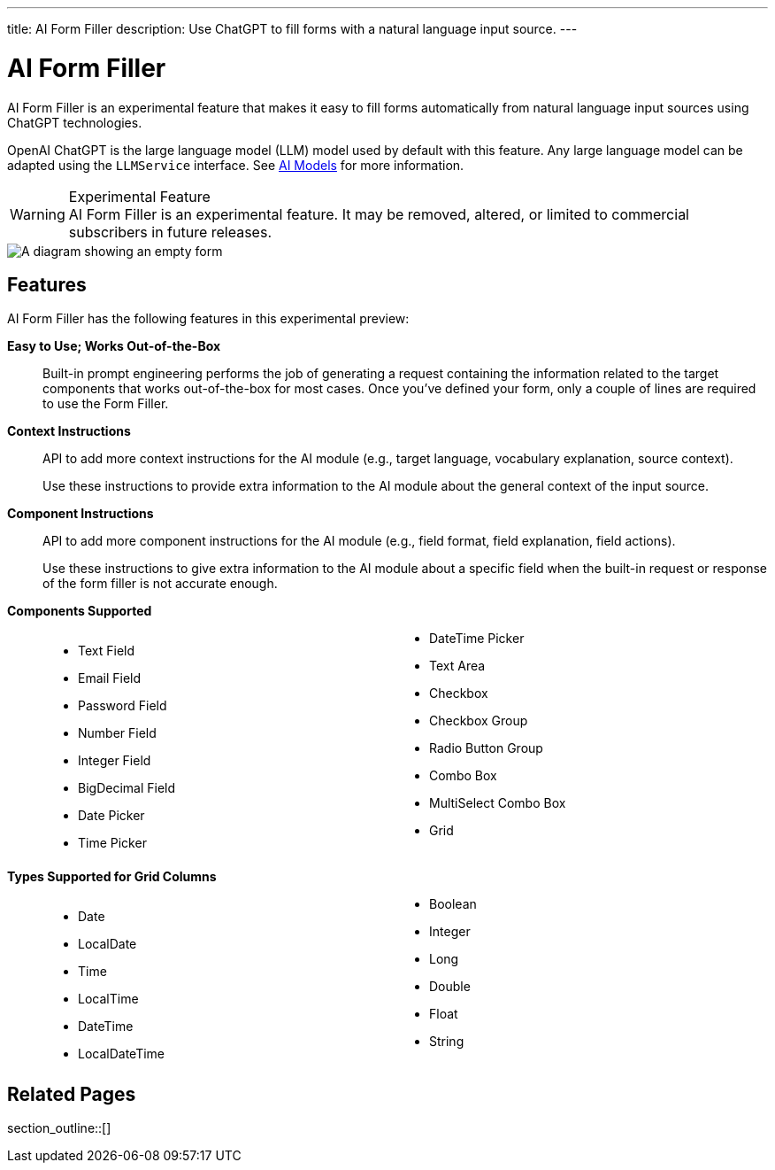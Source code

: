 ---
title: AI Form Filler
description: Use ChatGPT to fill forms with a natural language input source.
---


= AI Form Filler

AI Form Filler is an experimental feature that makes it easy to fill forms automatically from natural language input sources using ChatGPT technologies.

OpenAI ChatGPT is the large language model (LLM) model used by default with this feature. Any large language model can be adapted using the [interfacename]`LLMService` interface. See <<ai-models#,AI Models>> for more information.

[WARNING]
.Experimental Feature
AI Form Filler is an experimental feature. It may be removed, altered, or limited to commercial subscribers in future releases.

[.fill.white]
image::images/ai-form-filler-illustration.svg[A diagram showing an empty form, a natural language text snippet connected to the AI Form Filler, and the same form with filled values based on the text snippet.]

== Features

AI Form Filler has the following features in this experimental preview:

*Easy to Use; Works Out-of-the-Box*::
Built-in prompt engineering performs the job of generating a request containing the information related to the target components that works out-of-the-box for most cases. Once you've defined your form, only a couple of lines are required to use the Form Filler.

*Context Instructions*::
API to add more context instructions for the AI module (e.g., target language, vocabulary explanation, source context).
+
Use these instructions to provide extra information to the AI module about the general context of the input source.

*Component Instructions*::
API to add more component instructions for the AI module (e.g., field format, field explanation, field actions).
+
Use these instructions to give extra information to the AI module about a specific field when the built-in request or response of the form filler is not accurate enough.

*Components Supported*::
+
[columns]
- Text Field
- Email Field
- Password Field
- Number Field
- Integer Field
- BigDecimal Field
- Date Picker
- Time Picker
- DateTime Picker
- Text Area
- Checkbox
- Checkbox Group
- Radio Button Group
- Combo Box
- MultiSelect Combo Box
- Grid

*Types Supported for Grid Columns*::
+
[columns]
- Date
- LocalDate
- Time
- LocalTime
- DateTime
- LocalDateTime
- Boolean
- Integer
- Long
- Double
- Float
- String


== Related Pages

section_outline::[]


++++
<style>
[class^=PageHeader-module--descriptionContainer] {display: none;}

.dlist {
  margin: var(--docs-space-xl) 0;
}

ul.columns {
  column-count: 2;
}
</style>
++++
